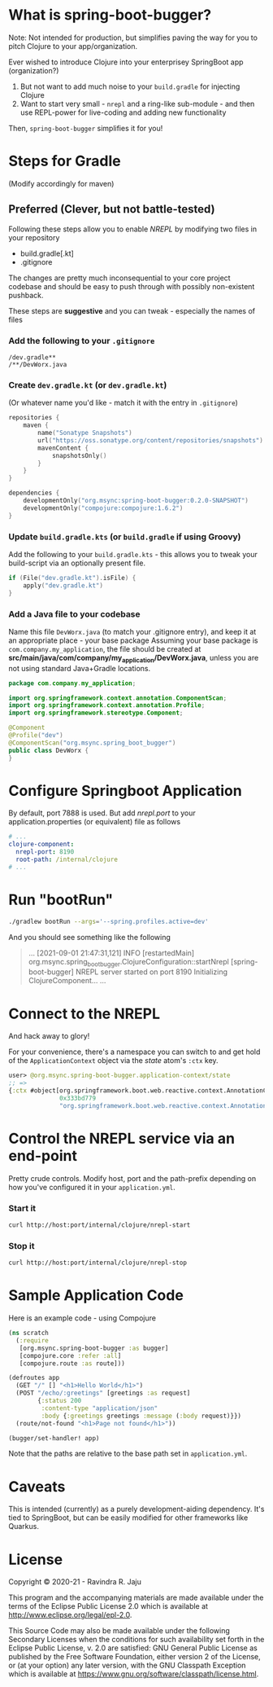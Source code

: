 * What is spring-boot-bugger?

Note: Not intended for production, but simplifies paving the way for you to pitch Clojure to your app/organization.

Ever wished to introduce Clojure into your enterprisey SpringBoot app (organization?)
1. But not want to add much noise to your ~build.gradle~ for injecting Clojure
2. Want to start very small - ~nrepl~ and a ring-like sub-module - and then use REPL-power for live-coding and adding new functionality

Then, ~spring-boot-bugger~ simplifies it for you!

* Steps for Gradle
(Modify accordingly for maven)

** Preferred (Clever, but not battle-tested)

Following these steps allow you to enable /NREPL/ by modifying two files in your repository
- build.gradle[.kt]
- .gitignore
The changes are pretty much inconsequential to your core project codebase and should be easy to push through with possibly non-existent pushback.

These steps are *suggestive* and you can tweak - especially the names of files

*** Add the following to your ~.gitignore~
#+begin_example
/dev.gradle**
/**/DevWorx.java
#+end_example

*** Create ~dev.gradle.kt~ (or ~dev.gradle.kt~)
(Or whatever name you'd like - match it with the entry in ~.gitignore~)
#+begin_src kotlin
repositories {
    maven {
        name("Sonatype Snapshots")
        url("https://oss.sonatype.org/content/repositories/snapshots")
        mavenContent {
            snapshotsOnly()
        }
    }
}

dependencies {
    developmentOnly("org.msync:spring-boot-bugger:0.2.0-SNAPSHOT")
    developmentOnly("compojure:compojure:1.6.2")
}
#+end_src

*** Update ~build.gradle.kts~ (or ~build.gradle~ if using Groovy)
Add the following to your ~build.gradle.kts~ - this allows you to tweak your build-script via an optionally present file.
#+begin_src kotlin
if (File("dev.gradle.kt").isFile) {
    apply("dev.gradle.kt")
}
#+end_src

*** Add a Java file to your codebase
Name this file ~DevWorx.java~ (to match your .gitignore entry), and keep it at an appropriate place - your base package
Assuming your base package is ~com.company.my_application~, the file should be created at *src/main/java/com/company/my_application/DevWorx.java*, unless you are not using standard Java+Gradle locations.
#+begin_src java
package com.company.my_application;

import org.springframework.context.annotation.ComponentScan;
import org.springframework.context.annotation.Profile;
import org.springframework.stereotype.Component;

@Component
@Profile("dev")
@ComponentScan("org.msync.spring_boot_bugger")
public class DevWorx {
}
#+end_src


* Configure Springboot Application
By default, port 7888 is used. But add /nrepl.port/ to your application.properties (or equivalent) file as follows

#+begin_src yaml
# ...
clojure-component:
  nrepl-port: 8190
  root-path: /internal/clojure
# ...
#+end_src

* Run "bootRun"
#+begin_src bash
./gradlew bootRun --args='--spring.profiles.active=dev'
#+end_src

And you should see something like the following
#+BEGIN_QUOTE
...
[2021-09-01 21:47:31,121] INFO  [restartedMain] org.msync.spring_boot_bugger.ClojureConfiguration::startNrepl [spring-boot-bugger] NREPL server started on port 8190
Initializing ClojureComponent...
...
#+END_QUOTE

* Connect to the NREPL
And hack away to glory!

For your convenience, there's a namespace you can switch to and get hold of the ~ApplicationContext~ object via the /state/ atom's ~:ctx~ key.

#+begin_src clojure
user> @org.msync.spring-boot-bugger.application-context/state
;; =>
{:ctx #object[org.springframework.boot.web.reactive.context.AnnotationConfigReactiveWebServerApplicationContext
              0x333bd779
              "org.springframework.boot.web.reactive.context.AnnotationConfigReactiveWebServerApplicationContext@333bd779, started on Wed Sep 01 21:47:28 IST 2021"]}
#+end_src

* Control the NREPL service via an end-point

Pretty crude controls. Modify host, port and the path-prefix depending on how you've configured it in your ~application.yml~.

*** Start it
#+begin_src bash
curl http://host:port/internal/clojure/nrepl-start
#+end_src

*** Stop it
#+begin_src bash
curl http://host:port/internal/clojure/nrepl-stop
#+end_src

* Sample Application Code
Here is an example code - using Compojure
#+begin_src clojure
(ns scratch
  (:require
   [org.msync.spring-boot-bugger :as bugger]
   [compojure.core :refer :all]
   [compojure.route :as route]))

(defroutes app
  (GET "/" [] "<h1>Hello World</h1>")
  (POST "/echo/:greetings" [greetings :as request]
        {:status 200
         :content-type "application/json"
         :body {:greetings greetings :message (:body request)}})
  (route/not-found "<h1>Page not found</h1>"))

(bugger/set-handler! app)
#+end_src

Note that the paths are relative to the base path set in ~application.yml~.

* Caveats
This is intended (currently) as a purely development-aiding dependency. It's tied to SpringBoot, but can be easily modified for other frameworks like Quarkus.

* License

Copyright © 2020-21 - Ravindra R. Jaju

This program and the accompanying materials are made available under the
terms of the Eclipse Public License 2.0 which is available at
[[http://www.eclipse.org/legal/epl-2.0][http://www.eclipse.org/legal/epl-2.0]].

This Source Code may also be made available under the following Secondary
Licenses when the conditions for such availability set forth in the Eclipse
Public License, v. 2.0 are satisfied: GNU General Public License as published by
the Free Software Foundation, either version 2 of the License, or (at your
option) any later version, with the GNU Classpath Exception which is available
at [[https://www.gnu.org/software/classpath/license.html][https://www.gnu.org/software/classpath/license.html]].
